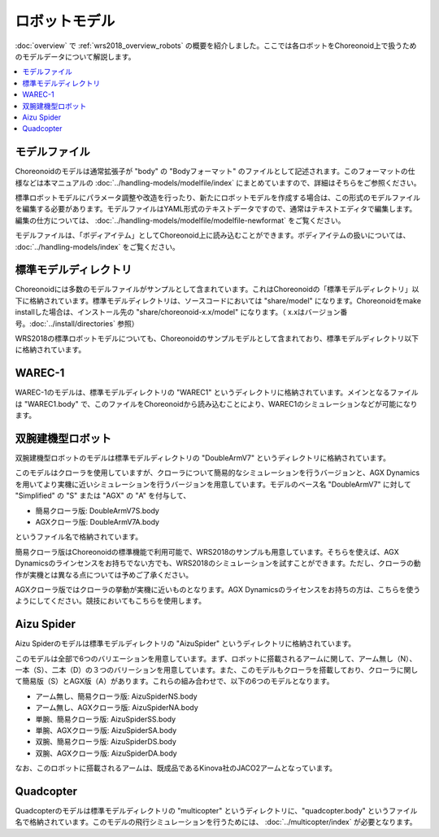 ロボットモデル
==============

:doc:`overview` で :ref:`wrs2018_overview_robots` の概要を紹介しました。ここでは各ロボットをChoreonoid上で扱うためのモデルデータについて解説します。

.. contents::
   :local:

モデルファイル
--------------

Choreonoidのモデルは通常拡張子が "body" の "Bodyフォーマット" のファイルとして記述されます。このフォーマットの仕様などは本マニュアルの :doc:`../handling-models/modelfile/index` にまとめていますので、詳細はそちらをご参照ください。

標準ロボットモデルにパラメータ調整や改造を行ったり、新たにロボットモデルを作成する場合は、この形式のモデルファイルを編集する必要があります。モデルファイルはYAML形式のテキストデータですので、通常はテキストエディタで編集します。編集の仕方については、 :doc:`../handling-models/modelfile/modelfile-newformat` をご覧ください。

モデルファイルは、「ボディアイテム」としてChoreonoid上に読み込むことができます。ボディアイテムの扱いについては、 :doc:`../handling-models/index` をご覧ください。

.. _wrs_standard_model_directory:

標準モデルディレクトリ
----------------------

Choreonoidには多数のモデルファイルがサンプルとして含まれています。これはChoreonoidの「標準モデルディレクトリ」以下に格納されています。標準モデルディレクトリは、ソースコードにおいては "share/model" になります。Choreonoidをmake installした場合は、インストール先の "share/choreonoid-x.x/model" になります。（ x.xはバージョン番号。:doc:`../install/directories` 参照）

WRS2018の標準ロボットモデルについても、Choreonoidのサンプルモデルとして含まれており、標準モデルディレクトリ以下に格納されています。

WAREC-1
-------

WAREC-1のモデルは、標準モデルディレクトリの "WAREC1" というディレクトリに格納されています。メインとなるファイルは "WAREC1.body" で、このファイルをChoreonoidから読み込むことにより、WAREC1のシミュレーションなどが可能になります。

双腕建機型ロボット
------------------

双腕建機型ロボットのモデルは標準モデルディレクトリの "DoubleArmV7" というディレクトリに格納されています。

このモデルはクローラを使用していますが、クローラについて簡易的なシミュレーションを行うバージョンと、AGX Dynamicsを用いてより実機に近いシミュレーションを行うバージョンを用意しています。モデルのベース名 "DoubleArmV7" に対して "Simplified" の "S" または "AGX" の "A" を付与して、

* 簡易クローラ版: DoubleArmV7S.body
* AGXクローラ版: DoubleArmV7A.body

というファイル名で格納されています。

簡易クローラ版はChoreonoidの標準機能で利用可能で、WRS2018のサンプルも用意しています。そちらを使えば、AGX Dynamicsのラインセンスをお持ちでない方でも、WRS2018のシミュレーションを試すことができます。ただし、クローラの動作が実機とは異なる点については予めご了承ください。

AGXクローラ版ではクローラの挙動が実機に近いものとなります。AGX Dynamicsのライセンスをお持ちの方は、こちらを使うようにしてください。競技においてもこちらを使用します。

Aizu Spider
-----------

Aizu Spiderのモデルは標準モデルディレクトリの "AizuSpider" というディレクトリに格納されています。

このモデルは全部で6つのバリエーションを用意しています。まず、ロボットに搭載されるアームに関して、アーム無し（N）、一本（S）、二本（D）の３つのバリーションを用意しています。また、このモデルもクローラを搭載しており、クローラに関して簡易版（S）とAGX版（A）があります。これらの組み合わせで、以下の6つのモデルとなります。

* アーム無し、簡易クローラ版: AizuSpiderNS.body
* アーム無し、AGXクローラ版: AizuSpiderNA.body
* 単腕、簡易クローラ版: AizuSpiderSS.body
* 単腕、AGXクローラ版: AizuSpiderSA.body
* 双腕、簡易クローラ版: AizuSpiderDS.body
* 双腕、AGXクローラ版: AizuSpiderDA.body

なお、このロボットに搭載されるアームは、既成品であるKinova社のJACO2アームとなっています。

Quadcopter
----------

Quadcopterのモデルは標準モデルディレクトリの "multicopter" というディレクトリに、"quadcopter.body" というファイル名で格納されています。このモデルの飛行シミュレーションを行うためには、 :doc:`../multicopter/index` が必要となります。
